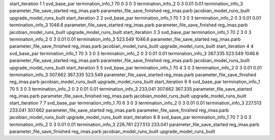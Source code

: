 start_iteration 1  1  svd_base_par
termination_info_1 70 0 3 0 3
termination_info_2 0 3 0.01 0.01
termination_info_3 
parameter_file_save_started reg_imas.parb
parameter_file_save_finished reg_imas.parb
jacobian_model_runs_built
upgrade_model_runs_built
start_iteration 2  2  svd_base_par
termination_info_1 70 1 3 0 3
termination_info_2 0 3 0.01 0.01
termination_info_3  1046.6
parameter_file_save_started reg_imas.parb
parameter_file_save_finished reg_imas.parb
jacobian_model_runs_built
upgrade_model_runs_built
start_iteration 3  3  svd_base_par
termination_info_1 70 2 3 0 3
termination_info_2 0 3 0.01 0.01
termination_info_3  523.549 1046.6
parameter_file_save_started reg_imas.parb
parameter_file_save_finished reg_imas.parb
jacobian_model_runs_built
upgrade_model_runs_built
start_iteration 4  4  svd_base_par
termination_info_1 70 3 3 0 3
termination_info_2 0 3 0.01 0.01
termination_info_3  367.335 523.549 1046.6
parameter_file_save_started reg_imas.parb
parameter_file_save_finished reg_imas.parb
jacobian_model_runs_built
upgrade_model_runs_built
start_iteration 5  5  svd_base_par
termination_info_1 70 4 3 0 3
termination_info_2 0 3 0.01 0.01
termination_info_3  307.662 367.335 523.549
parameter_file_save_started reg_imas.parb
parameter_file_save_finished reg_imas.parb
jacobian_model_runs_built
upgrade_model_runs_built
start_iteration 6  6  svd_base_par
termination_info_1 70 5 3 0 3
termination_info_2 0 3 0.01 0.01
termination_info_3  233.041 307.662 367.335
parameter_file_save_started reg_imas.parb
parameter_file_save_finished reg_imas.parb
jacobian_model_runs_built
upgrade_model_runs_built
start_iteration 7  7  svd_base_par
termination_info_1 70 6 3 0 3
termination_info_2 0 3 0.01 0.01
termination_info_3  227.513 233.041 307.662
parameter_file_save_started reg_imas.parb
parameter_file_save_finished reg_imas.parb
jacobian_model_runs_built
upgrade_model_runs_built
start_iteration 8  8  svd_base_par
termination_info_1 70 7 3 0 3
termination_info_2 0 3 0.01 0.01
termination_info_3  226.761 227.513 233.041
parameter_file_save_started reg_imas.parb
parameter_file_save_finished reg_imas.parb
jacobian_model_runs_built
upgrade_model_runs_built
